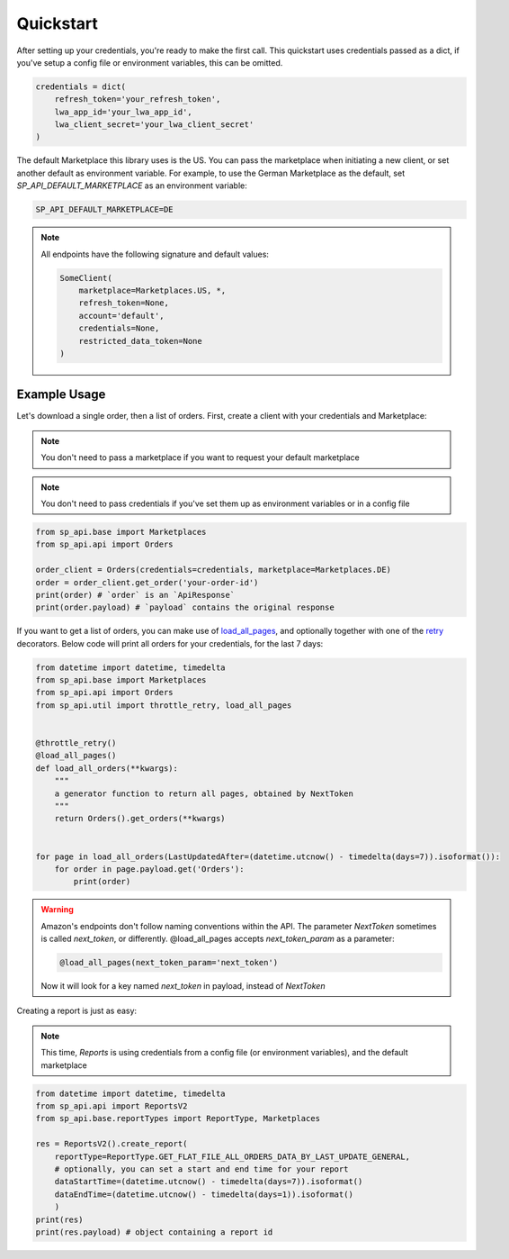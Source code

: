 Quickstart
==========



After setting up your credentials, you're ready to make the first call.
This quickstart uses credentials passed as a dict, if you've setup a config file or environment variables, this can be omitted.

.. code-block:: python

    credentials = dict(
        refresh_token='your_refresh_token',
        lwa_app_id='your_lwa_app_id',
        lwa_client_secret='your_lwa_client_secret'
    )

The default Marketplace this library uses is the US.
You can pass the marketplace when initiating a new client, or set another default as environment variable.
For example, to use the German Marketplace as the default, set `SP_API_DEFAULT_MARKETPLACE` as an environment variable:

.. code-block:: bash

    SP_API_DEFAULT_MARKETPLACE=DE

.. note::

    All endpoints have the following signature and default values:


    .. code-block:: python

        SomeClient(
            marketplace=Marketplaces.US, *,
            refresh_token=None,
            account='default',
            credentials=None,
            restricted_data_token=None
        )

Example Usage
-------------

Let's download a single order, then a list of orders.
First, create a client with your credentials and Marketplace:

.. note::

    You don't need to pass a marketplace if you want to request your default marketplace


.. note::

    You don't need to pass credentials if you've set them up as environment variables or in a config file


.. code-block:: python

    from sp_api.base import Marketplaces
    from sp_api.api import Orders

    order_client = Orders(credentials=credentials, marketplace=Marketplaces.DE)
    order = order_client.get_order('your-order-id')
    print(order) # `order` is an `ApiResponse`
    print(order.payload) # `payload` contains the original response


If you want to get a list of orders, you can make use of `load_all_pages`_, and optionally together with one of the `retry`_ decorators.
Below code will print all orders for your credentials, for the last 7 days:

.. _load_all_pages: https://sp-api-docs.saleweaver.com/utils/load_all_pages/
.. _retry: https://sp-api-docs.saleweaver.com/utils/retry/


.. code-block:: python

    from datetime import datetime, timedelta
    from sp_api.base import Marketplaces
    from sp_api.api import Orders
    from sp_api.util import throttle_retry, load_all_pages


    @throttle_retry()
    @load_all_pages()
    def load_all_orders(**kwargs):
        """
        a generator function to return all pages, obtained by NextToken
        """
        return Orders().get_orders(**kwargs)


    for page in load_all_orders(LastUpdatedAfter=(datetime.utcnow() - timedelta(days=7)).isoformat()):
        for order in page.payload.get('Orders'):
            print(order)


.. warning::

    Amazon's endpoints don't follow naming conventions within the API. The parameter `NextToken` sometimes is called `next_token`, or differently.
    @load_all_pages accepts `next_token_param` as a parameter:

    .. code-block:: python

        @load_all_pages(next_token_param='next_token')

    Now it will look for a key named `next_token` in payload, instead of `NextToken`


Creating a report is just as easy:

.. note::

    This time, `Reports` is using credentials from a config file (or environment variables), and the default marketplace

.. code-block:: python

    from datetime import datetime, timedelta
    from sp_api.api import ReportsV2
    from sp_api.base.reportTypes import ReportType, Marketplaces

    res = ReportsV2().create_report(
        reportType=ReportType.GET_FLAT_FILE_ALL_ORDERS_DATA_BY_LAST_UPDATE_GENERAL,
        # optionally, you can set a start and end time for your report
        dataStartTime=(datetime.utcnow() - timedelta(days=7)).isoformat()
        dataEndTime=(datetime.utcnow() - timedelta(days=1)).isoformat()
        )
    print(res)
    print(res.payload) # object containing a report id
